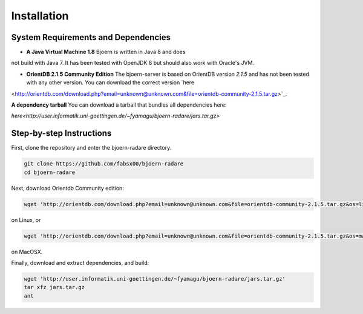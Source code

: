 Installation
=============

System Requirements and Dependencies
-------------------------------------

- **A Java Virtual Machine 1.8** Bjoern is written in Java 8 and does
not build with Java 7. It has been tested with OpenJDK 8 but should
also work with Oracle's JVM.

- **OrientDB 2.1.5 Community Edition** The bjoern-server is based on
  OrientDB version *2.1.5* and has not been tested with any other
  version. You can download the correct version `here
<http://orientdb.com/download.php?email=unknown@unknown.com&file=orientdb-community-2.1.5.tar.gz>`_.

**A dependency tarball** You can download a tarball that bundles all
dependencies here:

`here<http://user.informatik.uni-goettingen.de/~fyamagu/bjoern-radare/jars.tar.gz>`

Step-by-step Instructions
---------------------------

First, clone the repository and enter the bjoern-radare directory.

.. code-block:: none

	git clone https://github.com/fabsx00/bjoern-radare
	cd bjoern-radare

Next, download Orientdb Community edition:

.. code-block:: none

	wget 'http://orientdb.com/download.php?email=unknown@unknown.com&file=orientdb-community-2.1.5.tar.gz&os=linux'

on Linux, or

.. code-block:: none

	wget 'http://orientdb.com/download.php?email=unknown@unknown.com&file=orientdb-community-2.1.5.tar.gz&os=mac'

on MacOSX.

Finally, download and extract dependencies, and build:

.. code-block:: none

	wget 'http://user.informatik.uni-goettingen.de/~fyamagu/bjoern-radare/jars.tar.gz'
	tar xfz jars.tar.gz
	ant
